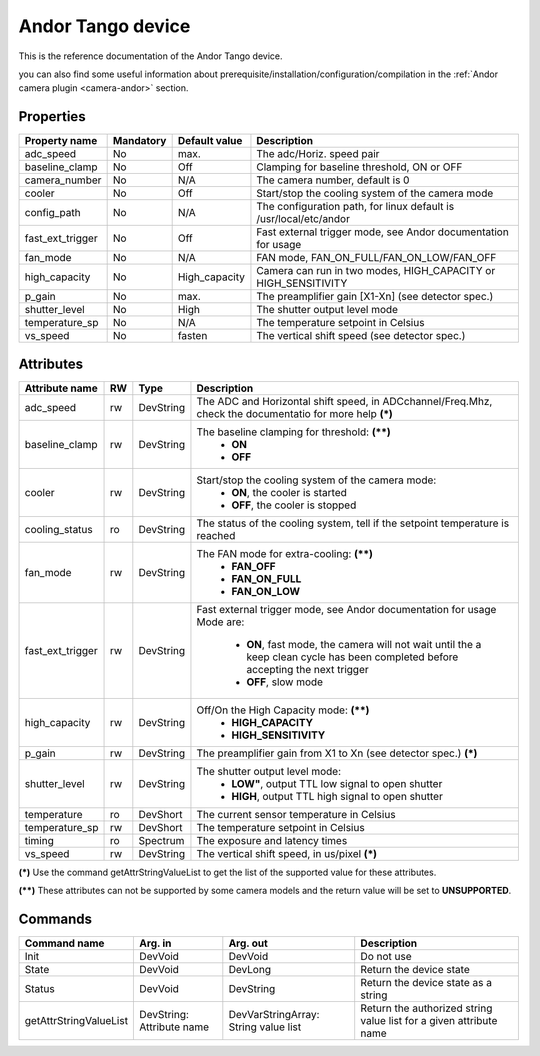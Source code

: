 Andor Tango device
=============

This is the reference documentation of the Andor Tango device.

you can also find some useful information about prerequisite/installation/configuration/compilation in the :ref:`Andor camera plugin <camera-andor>` section.

Properties
----------

================= =============== =============== =========================================================================
Property name	  Mandatory	  Default value	  Description
================= =============== =============== =========================================================================
adc_speed  	  No		  max.		  The adc/Horiz. speed pair	
baseline_clamp 	  No		  Off		  Clamping for baseline threshold, ON or OFF	
camera_number	  No		  N/A		  The camera number,  default is  0	
cooler		  No		  Off		  Start/stop the cooling system of the camera mode	
config_path	  No		  N/A		  The configuration path, for linux default is /usr/local/etc/andor	
fast_ext_trigger  No		  Off		  Fast external trigger mode, see Andor documentation for usage	
fan_mode	  No		  N/A		  FAN mode, FAN_ON_FULL/FAN_ON_LOW/FAN_OFF	
high_capacity	  No		  High_capacity	  Camera can run in two modes, HIGH_CAPACITY or HIGH_SENSITIVITY	
p_gain  	  No		  max.	 	  The preamplifier gain [X1-Xn] (see detector spec.)
shutter_level	  No		  High		  The shutter output level mode
temperature_sp	  No		  N/A		  The temperature setpoint in Celsius
vs_speed  	  No		  fasten	  The vertical shift speed (see detector spec.)
================= =============== =============== =========================================================================



Attributes
----------
======================= ======= ======================= ======================================================================
Attribute name		RW	Type			Description
======================= ======= ======================= ======================================================================
adc_speed  		rw	DevString		The  ADC and Horizontal shift speed, in ADCchannel/Freq.Mhz, check 
							the documentatio for more help **(\*)**  
baseline_clamp		rw	DevString		The baseline clamping for threshold: **(\*\*)**
							 - **ON**
							 - **OFF**
cooler			rw	DevString		Start/stop the cooling system of the camera mode:
							 - **ON**, the cooler is started
							 - **OFF**, the cooler is stopped 	
cooling_status		ro	DevString		The status of the cooling system, tell if the setpoint 
							temperature is reached
fan_mode		rw	DevString		The FAN mode for extra-cooling: **(\*\*)**
							 - **FAN_OFF**  
							 - **FAN_ON_FULL**
							 - **FAN_ON_LOW**
fast_ext_trigger	rw	DevString		Fast external trigger mode, see Andor documentation for usage Mode 
							are:
							 - **ON**, fast mode, the camera will not wait until the a keep clean cycle has been completed before accepting the next 
							   trigger
							 - **OFF**, slow mode	
high_capacity		rw	DevString		Off/On the High Capacity mode: **(\*\*)**
							 - **HIGH_CAPACITY**
							 - **HIGH_SENSITIVITY**
p_gain  		rw	DevString	 	The preamplifier gain from X1 to Xn (see detector spec.) **(\*)**
shutter_level		rw	DevString		The shutter output level mode:
							 - **LOW"**, output TTL low signal to open shutter
							 - **HIGH**, output TTL high signal to open shutter
temperature		ro	DevShort	 	The current sensor temperature in Celsius	
temperature_sp		rw	DevShort		The temperature setpoint in Celsius
timing			ro	Spectrum		The exposure and latency times	
vs_speed  		rw	DevString	 	The vertical shift speed, in us/pixel **(\*)**
======================= ======= ======================= ======================================================================

**(\*)** Use the command getAttrStringValueList to get the list of the supported value for these attributes. 

**(\*\*)** These attributes can not be supported by some camera models and the return value will be set to  **UNSUPPORTED**.


Commands
--------

=======================	=============== =======================	===========================================
Command name		Arg. in		Arg. out		Description
=======================	=============== =======================	===========================================
Init			DevVoid 	DevVoid			Do not use
State			DevVoid		DevLong			Return the device state
Status			DevVoid		DevString		Return the device state as a string
getAttrStringValueList	DevString:	DevVarStringArray:	Return the authorized string value list for
			Attribute name	String value list	a given attribute name
=======================	=============== =======================	===========================================

